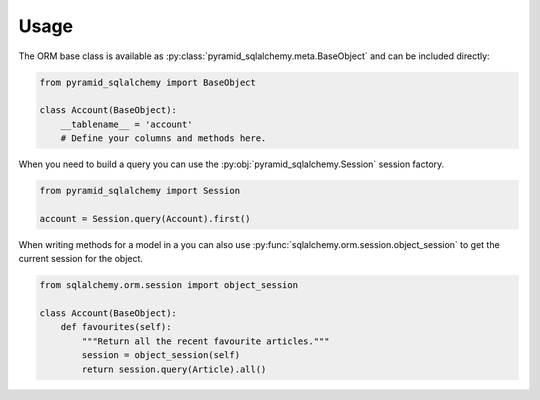 Usage
=====

The ORM base class is available as :py:class:`pyramid_sqlalchemy.meta.BaseObject`
and can be included directly:

.. code-block:: python

   from pyramid_sqlalchemy import BaseObject

   class Account(BaseObject):
       __tablename__ = 'account'
       # Define your columns and methods here.


When you need to build a query you can use the
:py:obj:`pyramid_sqlalchemy.Session` session factory. 

.. code-block:: python

   from pyramid_sqlalchemy import Session

   account = Session.query(Account).first()

When writing methods for a model in a you can also use
:py:func:`sqlalchemy.orm.session.object_session` to get the current session for
the object.


.. code-block:: python

   from sqlalchemy.orm.session import object_session

   class Account(BaseObject):
       def favourites(self):
           """Return all the recent favourite articles."""
           session = object_session(self)
           return session.query(Article).all()
